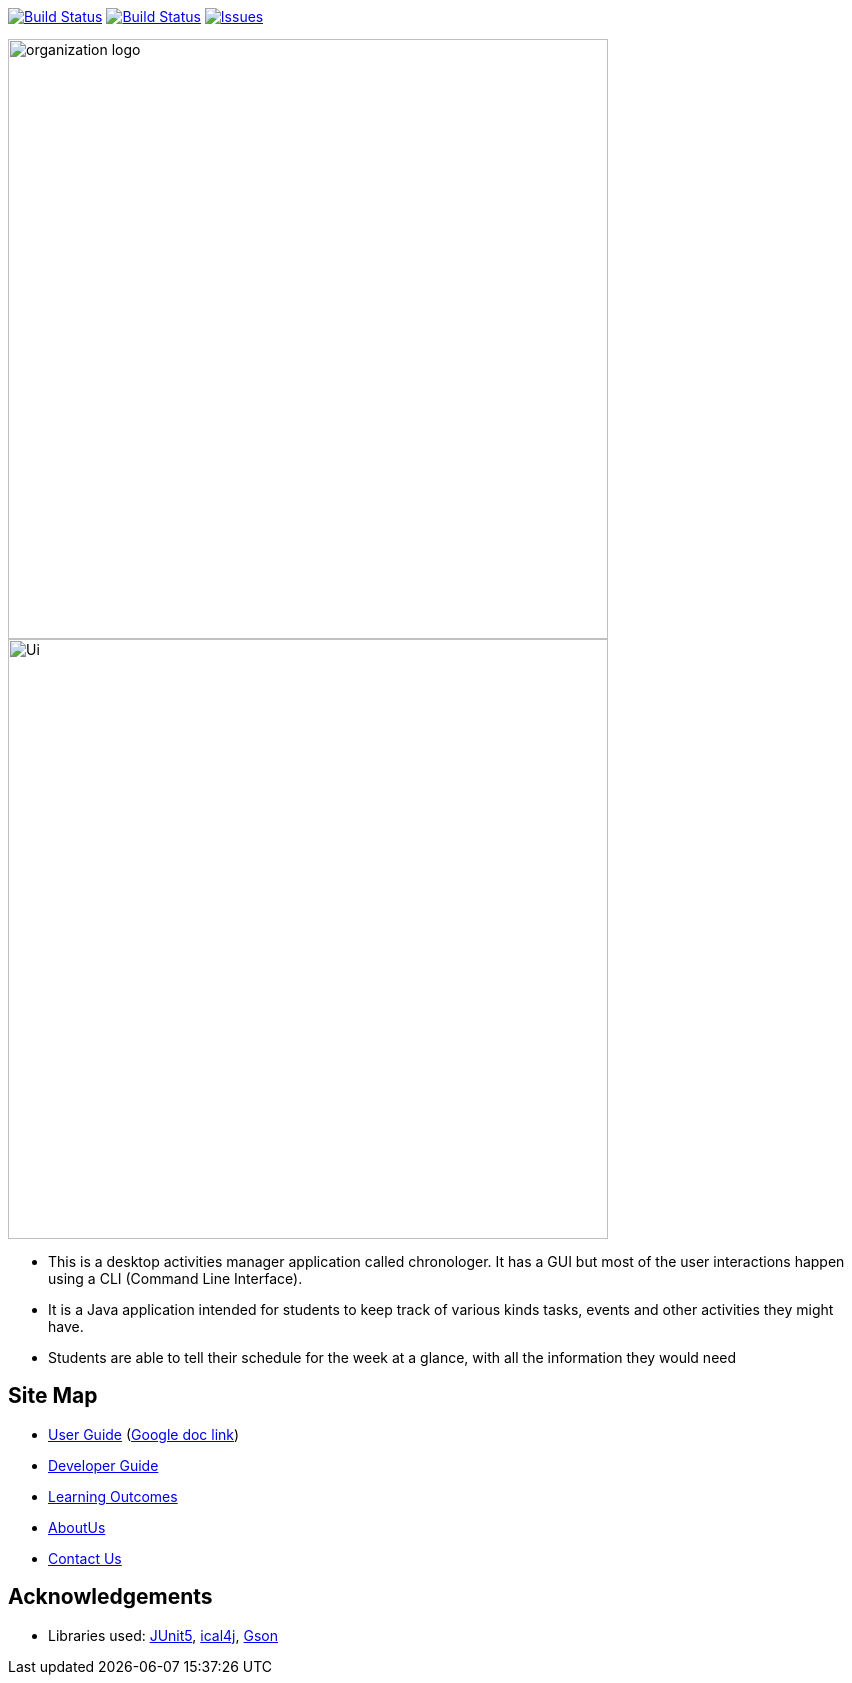 image:https://ci.appveyor.com/api/projects/status/agqgm1oree8iohvq?svg=true["Build Status", link=https://ci.appveyor.com/project/E0310898/main] image:https://travis-ci.org/AY1920S1-CS2113-T13-3/main.svg?branch=master["Build Status", link="https://travis-ci.org/AY1920S1-CS2113-T13-3/main"] 
image:https://img.shields.io/github/issues/network-tools/shconfparser.svg?maxAge=2592000["Issues", link="ttps://github.com/AY1920S1-CS2113-T13-3/main/issues"]

image::docs/images/organization logo.png[width="600", align="center"]
image::docs/images/Ui.png[width="600", align="center"]

* This is a desktop activities manager application called chronologer. It has a GUI but most of the user interactions happen using a CLI (Command Line Interface).
* It is a Java application intended for students to keep track of various kinds tasks, events and other activities they might have.
* Students are able to tell their schedule for the week at a glance, with all the information they would need

== Site Map

* https://github.com/AY1920S1-CS2113-T13-3/main/blob/master/docs/UserGuide.adoc[User Guide] (https://docs.google.com/document/d/1VvQkaFA1a4wwRuHORtm_oWX4MfhZwbbGz6x5F7ykQQQ/edit?usp=sharing[Google doc link])
* <<DeveloperGuide#, Developer Guide>>
* <<LearningOutcomes#, Learning Outcomes>>
* https://github.com/AY1920S1-CS2113-T13-3/main/blob/master/docs/AboutUs.adoc[AboutUs]
* <<ContactUs#, Contact Us>>

== Acknowledgements

* Libraries used: https://github.com/junit-team/junit5[JUnit5], https://github.com/ical4j/ical4j[ical4j], https://github.com/google/gson[Gson]

